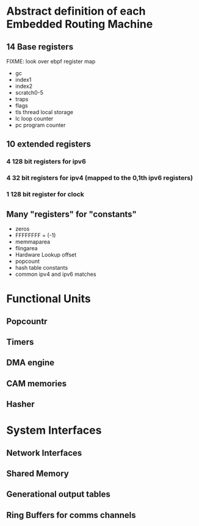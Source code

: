 * Abstract definition of each Embedded Routing Machine
** 14 Base registers
FIXME: look over ebpf register map
- gc
- index1
- index2
- scratch0-5
- traps
- flags
- tls thread local storage
- lc loop counter
- pc program counter
** 10 extended registers
*** 4 128 bit registers for ipv6
*** 4 32 bit registers for ipv4 (mapped to the 0,1th ipv6 registers)
*** 1 128 bit register for clock

** Many "registers" for "constants"
- zeros
- FFFFFFFF  = (-1)
- memmaparea
- flingarea
- Hardware Lookup offset
- popcount
- hash table constants
- common ipv4 and ipv6 matches
* Functional Units
** Popcountr
** Timers
** DMA engine
** CAM memories
** Hasher
* System Interfaces
** Network Interfaces
** Shared Memory
** Generational output tables
** Ring Buffers for comms channels
